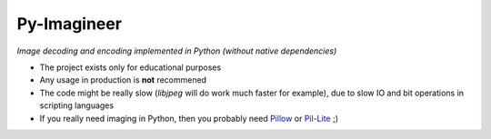 Py-Imagineer
============

*Image decoding and encoding implemented in Python (without native dependencies)*

* The project exists only for educational purposes
* Any usage in production is **not** recommened
* The code might be really slow (*libjpeg* will do work much faster for example),
  due to slow IO and bit operations in scripting languages
* If you really need imaging in Python, then you probably need `Pillow <https://github.com/python-pillow/Pillow>`_ or `Pil-Lite <https://github.com/alexa-infra/pil-lite>`_ ;)
